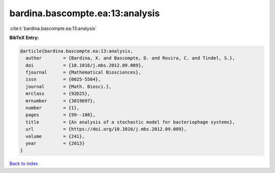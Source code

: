 bardina.bascompte.ea:13:analysis
================================

:cite:t:`bardina.bascompte.ea:13:analysis`

**BibTeX Entry:**

.. code-block:: bibtex

   @article{bardina.bascompte.ea:13:analysis,
     author        = {Bardina, X. and Bascompte, D. and Rovira, C. and Tindel, S.},
     doi           = {10.1016/j.mbs.2012.09.009},
     fjournal      = {Mathematical Biosciences},
     issn          = {0025-5564},
     journal       = {Math. Biosci.},
     mrclass       = {92D25},
     mrnumber      = {3019697},
     number        = {1},
     pages         = {99--108},
     title         = {An analysis of a stochastic model for bacteriophage systems},
     url           = {https://doi.org/10.1016/j.mbs.2012.09.009},
     volume        = {241},
     year          = {2013}
   }

`Back to index <../By-Cite-Keys.html>`_
